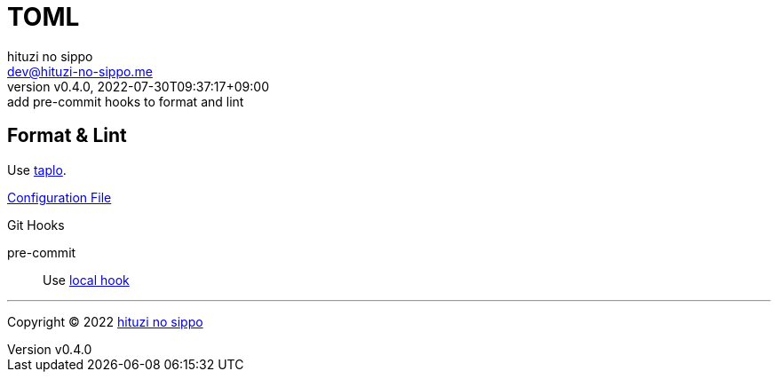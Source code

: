 = TOML
:author: hituzi no sippo
:email: dev@hituzi-no-sippo.me
:revnumber: v0.4.0
:revdate: 2022-07-30T09:37:17+09:00
:revremark: add pre-commit hooks to format and lint
:description: TOML
:copyright: Copyright (C) 2022 {author}
// Custom Attributes
:creation_date: 2022-07-27T19:23:16+09:00
:github_url: https://github.com
:root_directory: ../../..
:pre_commit_config_file: {root_directory}/.pre-commit-config.yaml

== Format & Lint

:taplo_link: link:https://taplo.tamasfe.dev/[taplo^]
Use {taplo_link}.

link:{root_directory}/.taplo.toml[Configuration File^]

.Git Hooks
pre-commit::
  Use link:{pre_commit_config_file}#:~:text=id%3A%20taplo%2Dformat[
  local hook^]


'''

:author_link: link:https://github.com/hituzi-no-sippo[{author}^]
Copyright (C) 2022 {author_link}
